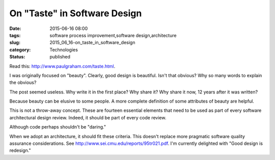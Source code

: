 On "Taste" in Software Design
=============================

:date: 2015-06-16 08:00
:tags: software process improvement,software design,architecture
:slug: 2015_06_16-on_taste_in_software_design
:category: Technologies
:status: published

Read this: http://www.paulgraham.com/taste.html.

I was originally focused on "beauty". Clearly, good design is
beautiful. Isn't that obvious? Why so many words to explain the
obvious?

The post seemed useless. Why write it in the first place? Why share
it? Why share it now, 12 years after it was written?

Because beauty can be elusive to some people. A more complete
definition of some attributes of beauty are helpful.

This is not a throw-away concept. These are fourteen essential
elements that need to be used as part of every software architectural
design review. Indeed, it should be part of every code review.

Although code perhaps shouldn't be "daring."

When we adopt an architecture, it should fit these criteria.
This doesn't replace more pragmatic software quality assurance
considerations.  See http://www.sei.cmu.edu/reports/95tr021.pdf.
I'm currently delighted with "Good design is redesign."





